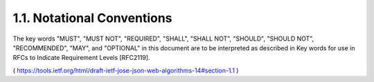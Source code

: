 1.1.  Notational Conventions
--------------------------------------------

The key words "MUST", "MUST NOT", "REQUIRED", "SHALL", "SHALL NOT",
"SHOULD", "SHOULD NOT", "RECOMMENDED", "MAY", and "OPTIONAL" in this
document are to be interpreted as described in Key words for use in
RFCs to Indicate Requirement Levels [RFC2119].

( https://tools.ietf.org/html/draft-ietf-jose-json-web-algorithms-14#section-1.1 )

